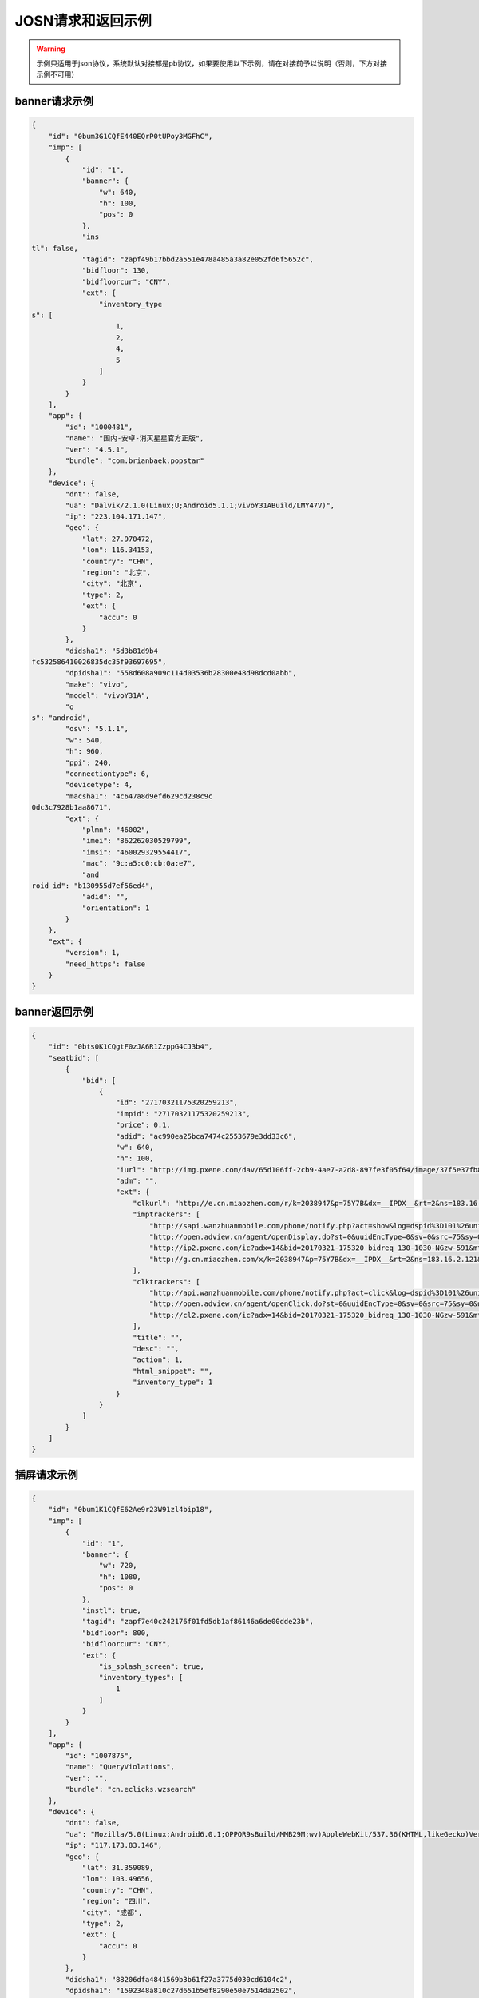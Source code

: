 JOSN请求和返回示例
===================

.. warning:: 示例只适用于json协议，系统默认对接都是pb协议，如果要使用以下示例，请在对接前予以说明（否则，下方对接示例不可用）


banner请求示例
--------------

.. sourcecode:: js

		{
		    "id": "0bum3G1CQfE440EQrP0tUPoy3MGFhC",
		    "imp": [
		        {
		            "id": "1",
		            "banner": {
		                "w": 640,
		                "h": 100,
		                "pos": 0
		            },
		            "ins
		tl": false,
		            "tagid": "zapf49b17bbd2a551e478a485a3a82e052fd6f5652c",
		            "bidfloor": 130,
		            "bidfloorcur": "CNY",
		            "ext": {
		                "inventory_type
		s": [
		                    1,
		                    2,
		                    4,
		                    5
		                ]
		            }
		        }
		    ],
		    "app": {
		        "id": "1000481",
		        "name": "国内-安卓-消灭星星官方正版",
		        "ver": "4.5.1",
		        "bundle": "com.brianbaek.popstar"
		    },
		    "device": {
		        "dnt": false,
		        "ua": "Dalvik/2.1.0(Linux;U;Android5.1.1;vivoY31ABuild/LMY47V)",
		        "ip": "223.104.171.147",
		        "geo": {
		            "lat": 27.970472,
		            "lon": 116.34153,
		            "country": "CHN",
		            "region": "北京",
		            "city": "北京",
		            "type": 2,
		            "ext": {
		                "accu": 0
		            }
		        },
		        "didsha1": "5d3b81d9b4
		fc532586410026835dc35f93697695",
		        "dpidsha1": "558d608a909c114d03536b28300e48d98dcd0abb",
		        "make": "vivo",
		        "model": "vivoY31A",
		        "o
		s": "android",
		        "osv": "5.1.1",
		        "w": 540,
		        "h": 960,
		        "ppi": 240,
		        "connectiontype": 6,
		        "devicetype": 4,
		        "macsha1": "4c647a8d9efd629cd238c9c
		0dc3c7928b1aa8671",
		        "ext": {
		            "plmn": "46002",
		            "imei": "862262030529799",
		            "imsi": "460029329554417",
		            "mac": "9c:a5:c0:cb:0a:e7",
		            "and
		roid_id": "b130955d7ef56ed4",
		            "adid": "",
		            "orientation": 1
		        }
		    },
		    "ext": {
		        "version": 1,
		        "need_https": false
		    }
		}

banner返回示例
---------------

.. sourcecode:: js

		{
		    "id": "0bts0K1CQgtF0zJA6R1ZzppG4CJ3b4",
		    "seatbid": [
		        {
		            "bid": [
		                {
		                    "id": "27170321175320259213",
		                    "impid": "27170321175320259213",
		                    "price": 0.1,
		                    "adid": "ac990ea25bca7474c2553679e3dd33c6",
		                    "w": 640,
		                    "h": 100,
		                    "iurl": "http://img.pxene.com/dav/65d106ff-2cb9-4ae7-a2d8-897fe3f05f64/image/37f5e37fb84945bcb4f29bdb6dbce990.jpg",
		                    "adm": "",
		                    "ext": {
		                        "clkurl": "http://e.cn.miaozhen.com/r/k=2038947&p=75Y7B&dx=__IPDX__&rt=2&ns=183.16.2.121&ni=__IESID__&v=__LOC__&xa=__ADPLATFORM__&ro=sm&mo=0&m0=__OPENUDID__&m0a=__DUID__&m1=__ANDROIDID1__&m1a=6e20e140cfd73735006479b824d9a1fd&m2=b2196f839dae8187e6b2c1931ca847f6&m4=__AAID__&m5=__IDFA__&m6=__MAC1__&m6a=__MAC__&o=http://site.pxene.com/minisiteWap/Accord_3h/",
		                        "imptrackers": [
		                            "http://sapi.wanzhuanmobile.com/phone/notify.php?act=show&log=dspid%3D101%26uniplayid%3D1636400010%26rid%3D27170321175320259213%26adid%3DSDK201616090411451r7ykol3qo7e0ou%26wzid%3D1010009%26pkg%3Dcom.zplay.migupopstar.mi%26did%3D5c8ade2b7a036131f7c7d25aeb08e2cc%26opt%3D46000%26plt%3D1%26slotid%3Dbanner%26ads%3D640x100%26sdkv%3D6%26ts%3D1490090000%26ip%3D183.16.2.121",
		                            "http://open.adview.cn/agent/openDisplay.do?st=0&uuidEncType=0&sv=0&src=75&sy=0&nt=&adi=20170321-175320_5366_130-1030-dKts-608_1&bi=com.brianbaek.popstar&ai=lP9I8FoBAABwFVtCG1dCYDcl1u5-bTTsiRPP7JLObCfdc7rllsjtV0RYEQ4uwqRrFFz2qqWIEfdeBdEdZN2nL0YNdmYYV4nGsTrpJSnPCNcEPPxcS4c-PGWdYv2p5NeOUxdkoG2xwJSZOpJrLaVP-p5VACHF1peyAcXmszjpDq6ic7jmKop9f_bpKb0mq1EY3aLJiBEQSBL1VT82qQpkaKboKeo5QKM1llQEKDBYtsvF-tnogFjY-anhbTqHg10&ud=864595026401350&andt=0&as=640x100&se=46000&cv=&rqt=1&ti=1490090005&tm=0&to=dbdb4790f0cc46f1fdd6facee9bc1845&aid=SDK201616090411451r7ykol3qo7e0ou&ro=1&ca=0",
		                            "http://ip2.pxene.com/ic?adx=14&bid=20170321-175320_bidreq_130-1030-NGzw-591&mtype=m&mapid=d2495550-d1a0-4fde-81d4-fdc634451a36&deviceid=c1019e7dbcdee277d3ec15be7cccfb554f737c5b&deviceidtype=97&appid=e1aa0807c3d23e49311b73a3580dd77a&nw=1&os=2&tp=1&reqip=183.16.2.121&gp=1156440300&mb=3&op=1&md=MI+3",
		                            "http://g.cn.miaozhen.com/x/k=2038947&p=75Y7B&dx=__IPDX__&rt=2&ns=183.16.2.121&ni=__IESID__&v=__LOC__&xa=__ADPLATFORM__&mo=0&m0=__OPENUDID__&m0a=__DUID__&m1=__ANDROIDID1__&m1a=6e20e140cfd73735006479b824d9a1fd&m2=b2196f839dae8187e6b2c1931ca847f6&m4=__AAID__&m5=__IDFA__&m6=__MAC1__&m6a=__MAC__&o="
		                        ],
		                        "clktrackers": [
		                            "http://api.wanzhuanmobile.com/phone/notify.php?act=click&log=dspid%3D101%26uniplayid%3D1636400010%26rid%3D27170321175320259213%26adid%3DSDK201616090411451r7ykol3qo7e0ou%26wzid%3D1010009%26pkg%3Dcom.zplay.migupopstar.mi%26did%3D5c8ade2b7a036131f7c7d25aeb08e2cc%26opt%3D46000%26plt%3D1%26slotid%3Dbanner%26ads%3D640x100%26sdkv%3D6%26ts%3D1490090000%26ip%3D183.16.2.121",
		                            "http://open.adview.cn/agent/openClick.do?st=0&uuidEncType=0&sv=0&src=75&sy=0&nt=&adi=20170321-175320_5366_130-1030-dKts-608_1&bi=com.brianbaek.popstar&ai=lP9I8FoBAABwFVtCG1dCYDcl1u5-bTTsiRPP7JLObCfdc7rllsjtV0RYEQ4uwqRrFFz2qqWIEfdeBdEdZN2nL0YNdmYYV4nGsTrpJSnPCNcEPPxcS4c-PGWdYv2p5NeOUxdkoG2xwJSZOpJrLaVP-p5VACHF1peyAcXmszjpDq6ic7jmKop9f_bpKb0mq1EY3aLJiBEQSBL1VT82qQpkaKboKeo5QKM1llQEKDBYtsvF-tnogFjY-anhbTqHg10&ud=864595026401350&andt=0&as=640x100&se=46000&cv=&rqt=1&ti=1490090005&tm=0&to=dbdb4790f0cc46f1fdd6facee9bc1845&aid=SDK201616090411451r7ykol3qo7e0ou&ro=1&ca=0",
		                            "http://cl2.pxene.com/ic?adx=14&bid=20170321-175320_bidreq_130-1030-NGzw-591&mtype=c&mapid=d2495550-d1a0-4fde-81d4-fdc634451a36&deviceid=c1019e7dbcdee277d3ec15be7cccfb554f737c5b&deviceidtype=97&appid=e1aa0807c3d23e49311b73a3580dd77a&nw=1&os=2&tp=1&reqip=183.16.2.121&gp=1156440300&mb=3&op=1&md=MI+3&url="
		                        ],
		                        "title": "",
		                        "desc": "",
		                        "action": 1,
		                        "html_snippet": "",
		                        "inventory_type": 1
		                    }
		                }
		            ]
		        }
		    ]
		}


插屏请求示例
--------------

.. sourcecode:: js

		{
		    "id": "0bum1K1CQfE62Ae9r23W91zl4bip18",
		    "imp": [
		        {
		            "id": "1",
		            "banner": {
		                "w": 720,
		                "h": 1080,
		                "pos": 0
		            },
		            "instl": true,
		            "tagid": "zapf7e40c242176f01fd5db1af86146a6de00dde23b",
		            "bidfloor": 800,
		            "bidfloorcur": "CNY",
		            "ext": {
		                "is_splash_screen": true,
		                "inventory_types": [
		                    1
		                ]
		            }
		        }
		    ],
		    "app": {
		        "id": "1007875",
		        "name": "QueryViolations",
		        "ver": "",
		        "bundle": "cn.eclicks.wzsearch"
		    },
		    "device": {
		        "dnt": false,
		        "ua": "Mozilla/5.0(Linux;Android6.0.1;OPPOR9sBuild/MMB29M;wv)AppleWebKit/537.36(KHTML,likeGecko)Version/4.0Chrome/46.0.2490.76MobileSafari/537.36",
		        "ip": "117.173.83.146",
		        "geo": {
		            "lat": 31.359089,
		            "lon": 103.49656,
		            "country": "CHN",
		            "region": "四川",
		            "city": "成都",
		            "type": 2,
		            "ext": {
		                "accu": 0
		            }
		        },
		        "didsha1": "88206dfa4841569b3b61f27a3775d030cd6104c2",
		        "dpidsha1": "1592348a810c27d651b5ef8290e50e7514da2502",
		        "make": "",
		        "model": "OPPOR9s",
		        "os": "android",
		        "osv": "6.0.1",
		        "w": 1080,
		        "h": 1920,
		        "ppi": 480,
		        "connectiontype": 2,
		        "devicetype": 4,
		        "macsha1": "c1976429369bfe063ed8b3409db7c7e7d87196d9",
		        "ext": {
		            "plmn": "46001",
		            "imei": "864083031808612",
		            "imsi": "",
		            "mac": "02:00:00:00:00:00",
		            "android_id": "705cce10d9d051a8",
		            "adid": "",
		            "orientation": 1
		        }
		    },
		    "ext": {
		        "version": 1,
		        "need_https": false
		    }
		}

插屏返回示例
---------------

.. sourcecode:: js

		{
		    "id": "0bsZ061CQfE403tMax38YlB71cvWlH",
		    "seatbid": [
		        {
		            "bid": [
		                {
		                    "id": "3e56c4f0b81b470196f671c96e1be5d9",
		                    "impid": "1",
		                    "price": 1100,
		                    "adid": "370",
		                    "nurl": "http://dsptrack.ad-mex.com/winnotice?requestid=0bsZ061CQfE403tMax38YlB71cvWlH&adgroupid=86&netid=018&netname=adszp&devicetype=HIGHEND_PHONE&os=android&connectiontype=CELL_4G&material_id=370&adid=NA&android_id=bbd424977f85c210&android_id_md5=NA&android_id_sha1=4e5065c08b0e5fcbdf49f298753d39ae98ebd9f2&imei=869896027210369&imei_md5=NA&imei_sha1=beb7991f15e3dac8dba6e9e03c0c41557f929c06&deviceID=869896027210369&mac=c4%3A66%3A99%3A9c%3A63%3Af8&mac_md5=NA&mac_sha1=5edfc6b4ece376ecaeb7cb1e96371e28925bfd31&remote_addr=223.104.108.146&cur_adv=RMB&cur_adx=RMB&adver_id=6&campaign_id=18&resptimestamp=20170321170000664&height=960&width=640&make=NA&model=vivoX6A&bundle=com.vlife&ip=223.104.108.146&app_name=VLife&material_type=banner",
		                    "adomain": [
		                        "http://www.adidas.com.cn/"
		                    ],
		                    "bundle": "",
		                    "iurl": "http://res.ad-mex.com/dspres/upload/20170307/88b58192-c86a-43dc-a4c2-69a5bd84f820.jpg",
		                    "cid": "18",
		                    "crid": "370",
		                    "w": 640,
		                    "h": 960,
		                    "ext": {
		                        "imptrackers": [
		                            "http://g.cn.miaozhen.com/x/k=2039081&p=75VMG&dx=__IPDX__&rt=2&ns=223.104.108.146&ni=__IESID__&v=__LOC__&xa=__ADPLATFORM__&mo=0&m0=__OPENUDID__&m0a=__DUID__&m1=bbd424977f85c210&m1a=__ANDROIDID__&m2=0f11e9b670e033f52da2e3a910523cf0&m4=__AAID__&m5=__IDFA__&m6=__MAC1__&m6a=__MAC__&o=",
		                            "http://dsptrack.ad-mex.com/adImp?requestid=0bsZ061CQfE403tMax38YlB71cvWlH&adgroupid=86&netid=018&netname=adszp&devicetype=HIGHEND_PHONE&os=android&connectiontype=CELL_4G&material_id=370&adid=NA&android_id=bbd424977f85c210&android_id_md5=NA&android_id_sha1=4e5065c08b0e5fcbdf49f298753d39ae98ebd9f2&imei=869896027210369&imei_md5=NA&imei_sha1=beb7991f15e3dac8dba6e9e03c0c41557f929c06&deviceID=869896027210369&mac=c4%3A66%3A99%3A9c%3A63%3Af8&mac_md5=NA&mac_sha1=5edfc6b4ece376ecaeb7cb1e96371e28925bfd31&remote_addr=223.104.108.146&cur_adv=RMB&cur_adx=RMB&adver_id=6&campaign_id=18&resptimestamp=20170321170000664&height=960&width=640&make=NA&model=vivoX6A&bundle=com.vlife&ip=223.104.108.146&app_name=VLife&material_type=banner&price={AUCTION_BID_PRICE}"
		                        ],
		                        "clktrackers": [
		                            "http://e.cn.miaozhen.com/r/k=2039081&p=75VMG&dx=__IPDX__&rt=2&ns=__IP__&ni=__IESID__&v=__LOC__&xa=__ADPLATFORM__&vo=32d0b8d2a&vr=2&o=http%3A%2F%2Fad.yoho.cn%2Fhtml5%2F2017%2F02%2Fadidas%2Findex.html",
		                            "http://dsptrack.ad-mex.com/adClick?requestid=0bsZ061CQfE403tMax38YlB71cvWlH&adgroupid=86&netid=018&netname=adszp&devicetype=HIGHEND_PHONE&os=android&connectiontype=CELL_4G&material_id=370&adid=NA&android_id=bbd424977f85c210&android_id_md5=NA&android_id_sha1=4e5065c08b0e5fcbdf49f298753d39ae98ebd9f2&imei=869896027210369&imei_md5=NA&imei_sha1=beb7991f15e3dac8dba6e9e03c0c41557f929c06&deviceID=869896027210369&mac=c4%3A66%3A99%3A9c%3A63%3Af8&mac_md5=NA&mac_sha1=5edfc6b4ece376ecaeb7cb1e96371e28925bfd31&remote_addr=223.104.108.146&cur_adv=RMB&cur_adx=RMB&adver_id=6&campaign_id=18&resptimestamp=20170321170000664&height=960&width=640&make=NA&model=vivoX6A&bundle=com.vlife&ip=223.104.108.146&app_name=VLife&material_type=banner"
		                        ],
		                        "clkurl": "http://ad.yoho.cn/html5/2017/02/adidas/index.html"
		                    }
		                }
		            ]
		        }
		    ]
		}



原生请求示例
---------------

.. sourcecode:: js

		{
		    "id": "39mqjw1CLysK1DEPnF0bRCBk1J5pAa",
		    "imp": [
		        {
		            "id": "1",
		            "banner": {
		                "w": 448,
		                "h": 252,
		                "pos": 0
		            },
		            "tagid": "zap89a83f01f05a7fd761428593a13dd4093c3a5216",
		            "bidfloor": 100,
		            "bidfloorcur": "CNY",
		            "native": {
		                "RequestOneof": {
		                    "RequestNative": {
		                        "layout": 6,
		                        "assets": [
		                            {
		                                "id": 1,
		                                "required": true,
		                                "AssetOneof": {
		                                    "Title": {
		                                        "len": 10
		                                    }
		                                }
		                            },
		                            {
		                                "id": 3,
		                                "required": true,
		                                "AssetOneof": {
		                                    "Img": {
		                                        "type": 3,
		                                        "w": 448,
		                                        "h": 252
		                                    }
		                                }
		                            },
		                            {
		                                "id": 2,
		                                "required": false,
		                                "AssetOneof": {
		                                    "Img": {
		                                        "type": 2,
		                                        "w": 100,
		                                        "h": 100
		                                    }
		                                }
		                            },
		                            {
		                                "id": 4,
		                                "required": true,
		                                "AssetOneof": {
		                                    "Data": {
		                                        "type": 2,
		                                        "len": 25
		                                    }
		                                }
		                            }
		                        ]
		                    }
		                }
		            },
		            "ext": {
		                "inventory_types": [
		                    6
		                ]
		            }
		        }
		    ],
		    "app": {
		        "id": "1007557",
		        "name": "快手看片",
		        "ver": "",
		        "bundle": "com.kandian.vodapp"
		    },
		    "device": {
		        "dnt": true,
		        "ua": "Mozilla/5.0 (Macintosh; Intel Mac OS X 10_11_3) AppleWebKit/537.36 (KHTML, like Gecko) Chrome/56.0.2924.87 Safari/537.36",
		        "ip": "127.0.0.1",
		        "didsha1": "4a73c601fe3127dda8a51ec1e4bc874409e58459",
		        "dpidsha1": "d0c6d45541dbf207df6f029dd60255ebc9ccff22",
		        "make": "CHM-TL00H",
		        "model": "CHM-TL00H",
		        "os": "android",
		        "osv": "4.4.4",
		        "w": 720,
		        "h": 1280,
		        "ppi": 0,
		        "connectiontype": 2,
		        "devicetype": 1,
		        "macsha1": "",
		        "ext": {
		            "plmn": "46000",
		            "imei": "866329025824802",
		            "imsi": "",
		            "mac": "",
		            "android_id": "e2f7602bff92ced8",
		            "adid": "",
		            "orientation": 2
		        }
		    },
		    "ext": {
		        "version": 1,
		        "need_https": false
		    }
		}


原生返回示例
---------------

.. sourcecode:: js


		 "id": "0bts0B1CMf2R43Vd873UcMC705VRrv",
		    "seatbid": [
		        {
		            "bid": [
		                {
		                    "id": "0bts0B1CMf2R43Vd873UcMC705VRrv",
		                    "adid": "2017030911271377610",
		                    "impid": "zapdd13a671432d4a653e372fa03b3c68971f788a12",
		                    "price": 1000,
		                    "AdmOneof": {
		                        "AdmNative": {
		                            "assets": [
		                                {
		                                    "id": 0,
		                                    "img": {
		                                        "url": "http://img.momocdn.com/ad/F4/17/F417956B-85EF-4CA2-A033-EA8FF0897B54_L.jpg"
		                                    }
		                                },
		                                {
		                                    "id": 1,
		                                    "title": {
		                                        "text": "掌游天下落地页"
		                                    }
		                                }
		                            ],
		                            "link": {
		                                "url": "http://www.baidu.com"
		                            }
		                        }
		                    },
		                    "ext": {
		                        "action": 1,
		                        "imptrackers": [
		                            "http://test.openad.immomo.com/dsp/zplay/display?tid=0bts0B1C703Hy7Db8DW7Iz8tcp-5SEntL-ansRbe2UqKcPDg7IYFd8s"
		                        ],
		                        "clktrackers": [
		                            "http://test.openad.immomo.com/dsp/zplay/click?tid_PkEvBy4_DRRyZSWEcd6vhogizqCBoLUBPegSZW-rOyicZKz77x-zIgV"
		                        ],
		                        "inventory_type": 6
		                    },
		                    "nurl": "http://test.openad.immomo.com/dsp/zplay/win?tid=0bts0B1CMf2R43Vd873UE3HvFKz77x-zIgV&price={AUCTION_BID_PRICE}"
		                }
		            ]
		        }
		    ]
		}


